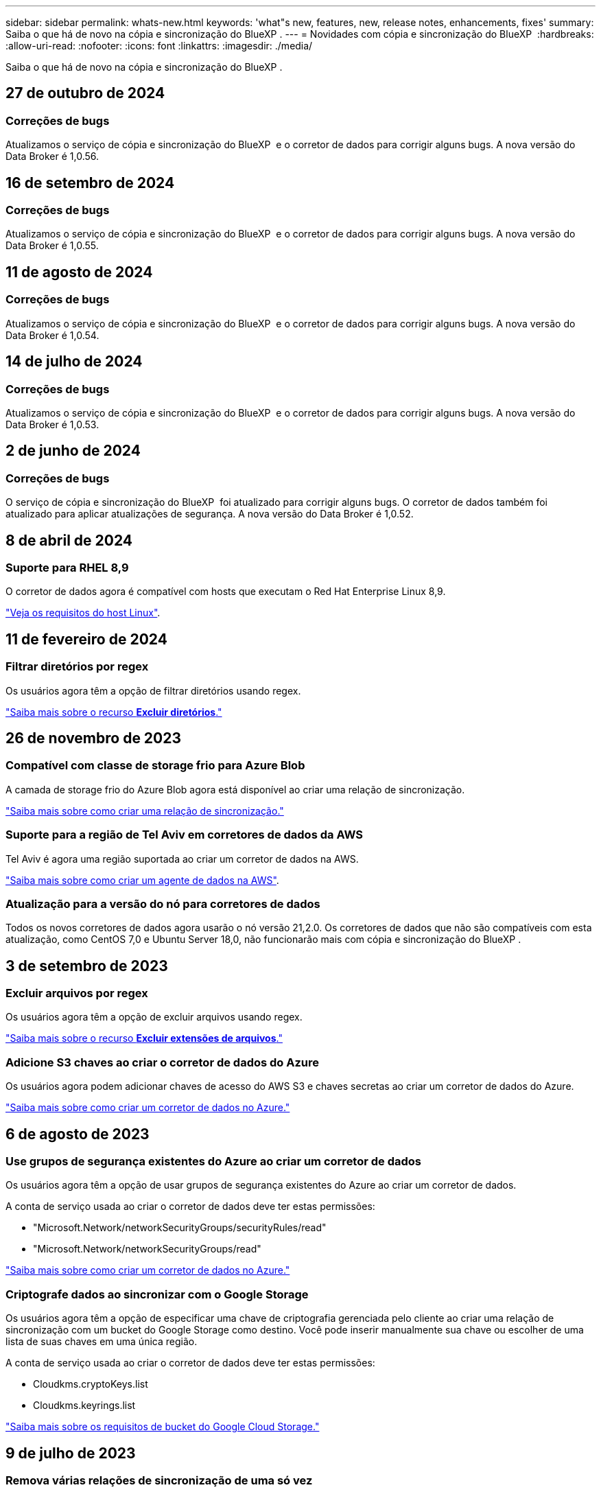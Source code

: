 ---
sidebar: sidebar 
permalink: whats-new.html 
keywords: 'what"s new, features, new, release notes, enhancements, fixes' 
summary: Saiba o que há de novo na cópia e sincronização do BlueXP . 
---
= Novidades com cópia e sincronização do BlueXP 
:hardbreaks:
:allow-uri-read: 
:nofooter: 
:icons: font
:linkattrs: 
:imagesdir: ./media/


[role="lead"]
Saiba o que há de novo na cópia e sincronização do BlueXP .



== 27 de outubro de 2024



=== Correções de bugs

Atualizamos o serviço de cópia e sincronização do BlueXP  e o corretor de dados para corrigir alguns bugs. A nova versão do Data Broker é 1,0.56.



== 16 de setembro de 2024



=== Correções de bugs

Atualizamos o serviço de cópia e sincronização do BlueXP  e o corretor de dados para corrigir alguns bugs. A nova versão do Data Broker é 1,0.55.



== 11 de agosto de 2024



=== Correções de bugs

Atualizamos o serviço de cópia e sincronização do BlueXP  e o corretor de dados para corrigir alguns bugs. A nova versão do Data Broker é 1,0.54.



== 14 de julho de 2024



=== Correções de bugs

Atualizamos o serviço de cópia e sincronização do BlueXP  e o corretor de dados para corrigir alguns bugs. A nova versão do Data Broker é 1,0.53.



== 2 de junho de 2024



=== Correções de bugs

O serviço de cópia e sincronização do BlueXP  foi atualizado para corrigir alguns bugs. O corretor de dados também foi atualizado para aplicar atualizações de segurança. A nova versão do Data Broker é 1,0.52.



== 8 de abril de 2024



=== Suporte para RHEL 8,9

O corretor de dados agora é compatível com hosts que executam o Red Hat Enterprise Linux 8,9.

https://docs.netapp.com/us-en/bluexp-copy-sync/task-installing-linux.html#linux-host-requirements["Veja os requisitos do host Linux"].



== 11 de fevereiro de 2024



=== Filtrar diretórios por regex

Os usuários agora têm a opção de filtrar diretórios usando regex.

https://docs.netapp.com/us-en/bluexp-copy-sync/task-creating-relationships.html#create-other-types-of-sync-relationships["Saiba mais sobre o recurso *Excluir diretórios*."]



== 26 de novembro de 2023



=== Compatível com classe de storage frio para Azure Blob

A camada de storage frio do Azure Blob agora está disponível ao criar uma relação de sincronização.

https://docs.netapp.com/us-en/bluexp-copy-sync/task-creating-relationships.html["Saiba mais sobre como criar uma relação de sincronização."]



=== Suporte para a região de Tel Aviv em corretores de dados da AWS

Tel Aviv é agora uma região suportada ao criar um corretor de dados na AWS.

https://docs.netapp.com/us-en/bluexp-copy-sync/task-installing-aws.html#creating-the-data-broker["Saiba mais sobre como criar um agente de dados na AWS"].



=== Atualização para a versão do nó para corretores de dados

Todos os novos corretores de dados agora usarão o nó versão 21,2.0. Os corretores de dados que não são compatíveis com esta atualização, como CentOS 7,0 e Ubuntu Server 18,0, não funcionarão mais com cópia e sincronização do BlueXP .



== 3 de setembro de 2023



=== Excluir arquivos por regex

Os usuários agora têm a opção de excluir arquivos usando regex.

https://docs.netapp.com/us-en/bluexp-copy-sync/task-creating-relationships.html#create-other-types-of-sync-relationships["Saiba mais sobre o recurso *Excluir extensões de arquivos*."]



=== Adicione S3 chaves ao criar o corretor de dados do Azure

Os usuários agora podem adicionar chaves de acesso do AWS S3 e chaves secretas ao criar um corretor de dados do Azure.

https://docs.netapp.com/us-en/bluexp-copy-sync/task-installing-azure.html#creating-the-data-broker["Saiba mais sobre como criar um corretor de dados no Azure."]



== 6 de agosto de 2023



=== Use grupos de segurança existentes do Azure ao criar um corretor de dados

Os usuários agora têm a opção de usar grupos de segurança existentes do Azure ao criar um corretor de dados.

A conta de serviço usada ao criar o corretor de dados deve ter estas permissões:

* "Microsoft.Network/networkSecurityGroups/securityRules/read"
* "Microsoft.Network/networkSecurityGroups/read"


https://docs.netapp.com/us-en/bluexp-copy-sync/task-installing-azure.html["Saiba mais sobre como criar um corretor de dados no Azure."]



=== Criptografe dados ao sincronizar com o Google Storage

Os usuários agora têm a opção de especificar uma chave de criptografia gerenciada pelo cliente ao criar uma relação de sincronização com um bucket do Google Storage como destino. Você pode inserir manualmente sua chave ou escolher de uma lista de suas chaves em uma única região.

A conta de serviço usada ao criar o corretor de dados deve ter estas permissões:

* Cloudkms.cryptoKeys.list
* Cloudkms.keyrings.list


https://docs.netapp.com/us-en/bluexp-copy-sync/reference-requirements.html#google-cloud-storage-bucket-requirements["Saiba mais sobre os requisitos de bucket do Google Cloud Storage."]



== 9 de julho de 2023



=== Remova várias relações de sincronização de uma só vez

Agora, os usuários podem excluir mais de uma relação de sincronização de cada vez na interface do usuário.

https://docs.netapp.com/us-en/bluexp-copy-sync/task-managing-relationships.html#deleting-relationships["Saiba mais sobre como excluir relelacionamentos de sincronização."]



=== Copiar apenas ACL

Os usuários agora têm opções adicionais para copiar informações da ACL em relacionamentos CIF e NFS. Ao criar ou gerenciar uma relação de sincronização, você pode copiar somente arquivos, copiar somente informações da ACL ou copiar arquivos e informações da ACL.

https://docs.netapp.com/us-en/bluexp-copy-sync/task-copying-acls.html["Saiba mais sobre como copiar ACLs."]



=== Atualizado para Node.js 20

Copiar e sincronizar foi atualizado para Node.js 20. Todos os corretores de dados disponíveis serão atualizados. Os sistemas operacionais incompatíveis com esta atualização não podem ser instalados e os sistemas existentes incompatíveis podem apresentar problemas de desempenho.



== 11 de junho de 2023



=== Suporte a abortamento automático em minutos

As sincronizações ativas que não foram concluídas agora podem ser abortadas após quinze minutos usando o recurso *tempo limite de sincronização*.

https://docs.netapp.com/us-en/bluexp-copy-sync/task-creating-relationships.html#settings["Saiba mais sobre a configuração tempo limite de sincronização"].



=== Copiar metadados de tempo de acesso

Em relacionamentos, incluindo um sistema de arquivos, o recurso *Copiar para objetos* agora copia metadados de tempo de acesso.

https://docs.netapp.com/us-en/bluexp-copy-sync/task-creating-relationships.html#settings["Saiba mais sobre a configuração Copiar para objetos"].



== 8 de maio de 2023



=== Recursos de link físico

Agora, os usuários podem incluir links físicos para sincronizações envolvendo relacionamentos NFS com NFS não protegidos.

https://docs.netapp.com/us-en/bluexp-copy-sync/task-creating-relationships.html#settings["Saiba mais sobre a configuração tipos de arquivo"].



=== Capacidade de adicionar certificado de usuário para agentes de dados em relacionamentos NFS seguros

Agora, os usuários podem definir seu próprio certificado para o agente de dados de destino ao criar um relacionamento NFS seguro. Eles precisarão definir um nome de servidor e fornecer uma chave privada e um ID de certificado ao fazê-lo. Este recurso está disponível para todos os corretores de dados.



=== Período de exclusão estendido para arquivos modificados recentemente

Os usuários agora podem excluir arquivos que foram modificados até 365 dias antes da sincronização programada.

https://docs.netapp.com/us-en/bluexp-copy-sync/task-creating-relationships.html#settings["Saiba mais sobre a configuração arquivos modificados recentemente"].



=== Filtrar relações na IU por ID de relacionamento

Aqueles que usam a API RESTful agora podem filtrar relacionamentos usando IDs de relacionamento.

https://docs.netapp.com/us-en/bluexp-copy-sync/api-sync.html["Saiba mais sobre como usar a API RESTful com cópia e sincronização do BlueXP "].

https://docs.netapp.com/us-en/bluexp-copy-sync/task-creating-relationships.html#settings["Saiba mais sobre a configuração Excluir diretórios"].



== 2 de abril de 2023



=== Suporte adicional para relacionamentos do Azure Data Lake Storage Gen2

Agora você pode criar relacionamentos de sincronização com o Azure Data Lake Storage Gen2 como fonte e destino com o seguinte:

* Azure NetApp Files
* Amazon FSX para ONTAP
* Cloud Volumes ONTAP
* ONTAP no local


https://docs.netapp.com/us-en/bluexp-copy-sync/reference-supported-relationships.html["Saiba mais sobre as relações de sincronização suportadas"].



=== Filtrar diretórios por caminho completo

Além de filtrar diretórios pelo nome, agora você pode filtrar diretórios por seu caminho completo.

https://docs.netapp.com/us-en/bluexp-copy-sync/task-creating-relationships.html#settings["Saiba mais sobre a configuração Excluir diretórios"].



== 7 de março de 2023



=== Criptografia EBS para corretores de dados da AWS

Agora você pode criptografar os volumes do agente de dados da AWS usando uma chave KMS da sua conta.

https://docs.netapp.com/us-en/bluexp-copy-sync/task-installing-aws.html#creating-the-data-broker["Saiba mais sobre como criar um agente de dados na AWS"].



== 5 de fevereiro de 2023



=== Suporte adicional para Azure Data Lake Storage Gen2, storage ONTAP S3 e NFS

O Cloud Sync agora oferece suporte a relacionamentos de sincronização adicionais para o storage ONTAP S3 e NFS:

* Storage ONTAP S3 para NFS
* Storage NFS para ONTAP S3


O Cloud Sync também tem suporte adicional para o armazenamento de data Lake do Azure Gen2 como fonte e destino para:

* Servidor NFS
* Servidor SMB
* Storage ONTAP S3
* StorageGRID
* IBM Cloud Object Storage


https://docs.netapp.com/us-en/bluexp-copy-sync/reference-supported-relationships.html["Saiba mais sobre as relações de sincronização suportadas"].



=== Atualize para o sistema operacional de agente de dados da Amazon Web Services

O sistema operacional para corretores de dados da AWS foi atualizado para o Amazon Linux 2022.

https://docs.netapp.com/us-en/bluexp-copy-sync/task-installing-aws.html#details-about-the-data-broker-instance["Saiba mais sobre a instância de data broker na AWS"].



== 3 Jan 2023



=== Mostrar configuração local do corretor de dados na IU

Agora existe uma opção *Mostrar Configuração* que permite aos usuários visualizar a configuração local de cada corretor de dados na interface do usuário.

https://docs.netapp.com/us-en/bluexp-copy-sync/task-managing-data-brokers.html["Saiba mais sobre como gerenciar grupos de corretores de dados"].



=== Atualize para o sistema operacional de agente de dados do Azure e do Google Cloud

O sistema operacional para corretores de dados no Azure e no Google Cloud foi atualizado para o Rocky Linux 9,0.

https://docs.netapp.com/us-en/bluexp-copy-sync/task-installing-azure.html#details-about-the-data-broker-vm["Saiba mais sobre a instância do data broker no Azure"].

https://docs.netapp.com/us-en/bluexp-copy-sync/task-installing-gcp.html#details-about-the-data-broker-vm-instance["Saiba mais sobre a instância de data broker no Google Cloud"].



== 11 dez 2022



=== Filtrar diretórios por nome

Uma nova configuração *Excluir nomes de diretório* está agora disponível para relacionamentos de sincronização. Os usuários podem filtrar um máximo de 15 nomes de diretório de sua sincronização. Por padrão, os diretórios de snapshot .copy-offload, .snapshot, etc. são excluídos.

https://docs.netapp.com/us-en/bluexp-copy-sync/task-creating-relationships.html#settings["Saiba mais sobre a configuração Excluir nomes de diretório"].



=== Suporte adicional ao armazenamento Amazon S3 e ONTAP S3

O Cloud Sync agora oferece suporte a relacionamentos de sincronização adicionais para o armazenamento AWS S3 e ONTAP S3:

* AWS S3 para storage ONTAP S3
* Storage do ONTAP S3 para AWS S3


https://docs.netapp.com/us-en/bluexp-copy-sync/reference-supported-relationships.html["Saiba mais sobre as relações de sincronização suportadas"].



== 30 de outubro de 2022



=== Sincronização contínua do Microsoft Azure

A configuração Continuous Sync agora tem suporte de um bucket de armazenamento do Azure de origem para um storage de nuvem usando um agente de dados do Azure.

Após a sincronização inicial de dados, o Cloud Sync escuta as alterações no bucket de armazenamento do Azure de origem e sincroniza continuamente as alterações no destino à medida que elas ocorrem. Essa configuração está disponível quando você sincroniza de um bucket do storage do Azure com o armazenamento de Blobs do Azure, CIFS, Google Cloud Storage, IBM Cloud Object Storage, NFS e StorageGRID.

O corretor de dados do Azure precisa de uma função personalizada e as seguintes permissões para usar esta configuração:

[source, json]
----
'Microsoft.Storage/storageAccounts/read',
'Microsoft.EventGrid/systemTopics/eventSubscriptions/write',
'Microsoft.EventGrid/systemTopics/eventSubscriptions/read',
'Microsoft.EventGrid/systemTopics/eventSubscriptions/delete',
'Microsoft.EventGrid/systemTopics/eventSubscriptions/getFullUrl/action',
'Microsoft.EventGrid/systemTopics/eventSubscriptions/getDeliveryAttributes/action',
'Microsoft.EventGrid/systemTopics/read',
'Microsoft.EventGrid/systemTopics/write',
'Microsoft.EventGrid/systemTopics/delete',
'Microsoft.EventGrid/eventSubscriptions/write',
'Microsoft.Storage/storageAccounts/write'
----
https://docs.netapp.com/us-en/bluexp-copy-sync/task-creating-relationships.html#settings["Saiba mais sobre a configuração de sincronização contínua"].



== 4 de setembro de 2022



=== Suporte adicional ao Google Drive

* O Cloud Sync agora suporta relações de sincronização adicionais para o Google Drive:
+
** Google Drive para servidores NFS
** Google Drive para servidores SMB


* Você também pode gerar relatórios para relacionamentos de sincronização que incluem o Google Drive.
+
https://docs.netapp.com/us-en/bluexp-copy-sync/task-managing-reports.html["Saiba mais sobre relatórios"].





=== Aprimoramento de sincronização contínua

Agora você pode ativar a configuração sincronização contínua nos seguintes tipos de relações de sincronização:

* Bucket do S3 em um servidor NFS
* Google Cloud Storage para um servidor NFS


https://docs.netapp.com/us-en/bluexp-copy-sync/task-creating-relationships.html#settings["Saiba mais sobre a configuração de sincronização contínua"].



=== Notificações por e-mail

Agora você pode receber notificações do Cloud Sync por e-mail.

Para receber as notificações por e-mail, você precisará ativar a configuração *notificações* na relação de sincronização e, em seguida, configurar as configurações de Alertas e notificações no BlueXP .

https://docs.netapp.com/us-en/bluexp-copy-sync/task-managing-relationships.html#setting-up-notifications["Saiba como configurar notificações"].



== 31 de julho de 2022



=== Google Drive

Agora você pode sincronizar dados de um servidor NFS ou servidor SMB para o Google Drive. Ambas as unidades "My Drive" e "Shared Drives" são suportadas como alvos.

Antes de criar uma relação de sincronização que inclua o Google Drive, é necessário configurar uma conta de serviço que tenha as permissões necessárias e uma chave privada. https://docs.netapp.com/us-en/bluexp-copy-sync/reference-requirements.html#google-drive["Saiba mais sobre os requisitos do Google Drive"].

https://docs.netapp.com/us-en/bluexp-copy-sync/reference-supported-relationships.html["Veja a lista de relações de sincronização suportadas"].



=== Suporte adicional ao Azure Data Lake

O Cloud Sync agora oferece suporte a relacionamentos de sincronização adicionais para o armazenamento de data Lake do Azure Gen2:

* Amazon S3 para armazenamento de data Lake do Azure Gen2
* IBM Cloud Object Storage para Azure Data Lake Storage Gen2
* StorageGRID para storage de data Lake do Azure Gen2


https://docs.netapp.com/us-en/bluexp-copy-sync/reference-supported-relationships.html["Veja a lista de relações de sincronização suportadas"].



=== Novas formas de configurar relações de sincronização

Adicionámos formas adicionais de configurar relações de sincronização diretamente a partir do Canvas do BlueXP .



==== Arraste e solte

Agora você pode configurar uma relação de sincronização a partir do Canvas arrastando e soltando um ambiente de trabalho em cima do outro.

image:https://raw.githubusercontent.com/NetAppDocs/bluexp-copy-sync/main/media/screenshot-enable-drag-and-drop.png["Uma captura de tela que mostra a Central de notificações no BlueXP ."]



==== Configuração do painel direito

Agora, você pode configurar uma relação de sincronização para o armazenamento Blob do Azure ou para o Google Cloud Storage selecionando o ambiente de trabalho no Canvas e selecionando a opção de sincronização no painel direito.

image:https://raw.githubusercontent.com/NetAppDocs/bluexp-copy-sync/main/media/screenshot-enable-panel.png["Uma captura de tela que mostra a Central de notificações no BlueXP ."]



== 3 de julho de 2022



=== Suporte para armazenamento do Azure Data Lake Gen2

Agora você pode sincronizar dados de um servidor NFS ou servidor SMB para o Azure Data Lake Storage Gen2.

Ao criar uma relação de sincronização que inclua o Azure Data Lake, você precisa fornecer ao Cloud Sync a cadeia de conexão da conta de armazenamento. Deve ser uma string de conexão regular, não uma assinatura de acesso compartilhado (SAS).

https://docs.netapp.com/us-en/bluexp-copy-sync/reference-supported-relationships.html["Veja a lista de relações de sincronização suportadas"].



=== Sincronização contínua do Google Cloud Storage

A configuração Continuous Sync agora tem suporte de um bucket do Google Cloud Storage de origem para um destino de storage de nuvem.

Após a sincronização inicial de dados, o Cloud Sync escuta as alterações no bucket do Google Cloud Storage de origem e sincroniza continuamente as alterações no destino à medida que elas ocorrem. Essa configuração está disponível ao sincronizar de um bucket do Google Cloud Storage para S3, Google Cloud Storage, armazenamento Blob do Azure, StorageGRID ou IBM Storage.

A conta de serviço associada ao seu corretor de dados precisa das seguintes permissões para usar esta configuração:

[source, json]
----
- pubsub.subscriptions.consume
- pubsub.subscriptions.create
- pubsub.subscriptions.delete
- pubsub.subscriptions.list
- pubsub.topics.attachSubscription
- pubsub.topics.create
- pubsub.topics.delete
- pubsub.topics.list
- pubsub.topics.setIamPolicy
- storage.buckets.update
----
https://docs.netapp.com/us-en/bluexp-copy-sync/task-creating-relationships.html#settings["Saiba mais sobre a configuração de sincronização contínua"].



=== Novo suporte à região do Google Cloud

O agente de dados do Cloud Sync agora tem suporte nas seguintes regiões do Google Cloud:

* Columbus (US-east5)
* Dallas (US-south1)
* Madrid (Europa-southwest1)
* Milão (Europa-west8)
* Paris (Europa-west9)




=== Novo tipo de máquina Google Cloud

O tipo de máquina padrão para o corretor de dados no Google Cloud é agora n2-standard-4.



== 6 de junho de 2022



=== Sincronização contínua

Uma nova configuração permite que você sincronize continuamente as alterações de um bucket do S3 de origem para um destino.

Após a sincronização inicial de dados, o Cloud Sync escuta as alterações no bucket do S3 de origem e sincroniza continuamente as alterações no alvo à medida que elas ocorrem. Não é necessário voltar a digitalizar a fonte em intervalos programados. Essa configuração só está disponível quando você sincroniza de um bucket do S3 com o S3, o Google Cloud Storage, o armazenamento Blob do Azure, o StorageGRID ou o IBM Storage.

Observe que a função do IAM associada ao seu corretor de dados precisará das seguintes permissões para usar essa configuração:

[source, json]
----
"s3:GetBucketNotification",
"s3:PutBucketNotification"
----
Essas permissões são adicionadas automaticamente a quaisquer novos corretores de dados que você criar.

https://docs.netapp.com/us-en/bluexp-copy-sync/task-creating-relationships.html#settings["Saiba mais sobre a configuração de sincronização contínua"].



=== Mostrar todos os volumes ONTAP

Quando você cria uma relação de sincronização, o Cloud Sync agora exibe todos os volumes em um sistema Cloud Volumes ONTAP de origem, cluster ONTAP no local ou sistema de arquivos FSX for ONTAP.

Anteriormente, o Cloud Sync exibia apenas os volumes que correspondiam ao protocolo selecionado. Agora, todos os volumes são exibidos, mas todos os volumes que não correspondem ao protocolo selecionado ou que não têm um compartilhamento ou exportação estão acinzentados e não selecionáveis.



=== Copiar tags para Azure Blob

Quando você cria uma relação de sincronização em que o Azure Blob é o destino, o Cloud Sync agora permite copiar tags para o contentor Blob do Azure:

* Na página *Configurações*, você pode usar a configuração *Copiar para objetos* para copiar tags da origem para o contentor Blob do Azure. Isso é além de copiar metadados.
* Na página *Tags/metadados*, você pode especificar tags de índice de Blob para definir nos objetos que são copiados para o contentor Blob do Azure. Anteriormente, você só poderia especificar metadados de relacionamento.


Essas opções são compatíveis quando o Azure Blob é o destino e a origem é o Azure Blob ou um endpoint compatível com S3 (S3, StorageGRID ou IBM Cloud Object Storage).



== 1 de maio de 2022



=== Tempo limite de sincronização

Uma nova configuração *Sync Timeout* está disponível para relacionamentos de sincronização. Esta configuração permite definir se o Cloud Sync deve cancelar uma sincronização de dados se a sincronização não tiver sido concluída no número especificado de horas ou dias.

https://docs.netapp.com/us-en/bluexp-copy-sync/task-managing-relationships.html#change-the-settings-for-a-sync-relationship["Saiba mais sobre como alterar as configurações de uma relação de sincronização"].



=== Notificações

Uma nova configuração *notificações* está agora disponível para relacionamentos de sincronização. Esta configuração permite que você escolha se deseja receber notificações do Cloud Sync no Centro de notificações do BlueXP . Você pode ativar notificações para sincronizações de dados bem-sucedidas, sincronizações de dados com falha e sincronizações de dados canceladas.

image:https://raw.githubusercontent.com/NetAppDocs/bluexp-copy-sync/main/media/screenshot-notification-center.png["Uma captura de tela que mostra a Central de notificações no BlueXP ."]

https://docs.netapp.com/us-en/bluexp-copy-sync/task-managing-relationships.html#change-the-settings-for-a-sync-relationship["Saiba mais sobre como alterar as configurações de uma relação de sincronização"].



== 3 de abril de 2022



=== Melhorias no grupo de corretores de dados

Fizemos várias melhorias nos grupos de corretores de dados:

* Agora você pode mover um agente de dados para um grupo novo ou existente.
* Agora você pode atualizar a configuração de proxy para um corretor de dados.
* Finalmente, você também pode excluir grupos de corretores de dados.


https://docs.netapp.com/us-en/bluexp-copy-sync/task-managing-data-brokers.html["Saiba como gerenciar grupos de corretores de dados"].



=== Filtro do tablier

Agora você pode filtrar o conteúdo do Painel de sincronização para encontrar mais facilmente relacionamentos de sincronização que correspondam a um determinado status. Por exemplo, você pode filtrar as relações de sincronização que têm um status com falha

image:https://raw.githubusercontent.com/NetAppDocs/bluexp-copy-sync/main/media/screenshot-sync-filter.png["Uma captura de tela que mostra a opção de status Filtrar por sincronização na parte superior do painel."]



== 3 de março de 2022



=== Ordenação no painel de instrumentos

Agora você classifica o painel por nome de relação de sincronização.

image:https://raw.githubusercontent.com/NetAppDocs/bluexp-copy-sync/main/media/screenshot-sync-sort.png["Uma captura de tela que mostra a opção Classificar por nome que está disponível no painel."]



=== Aprimoramento da integração do Data Sense

Na versão anterior, introduzimos a integração do Cloud Sync com o Cloud Data Sense. Nesta atualização, melhoramos a integração, facilitando a criação da relação de sincronização. Depois de iniciar uma sincronização de dados do Cloud Data Sense, todas as informações de origem estão contidas em uma única etapa e exigem apenas que você insira alguns detalhes importantes.

image:https://raw.githubusercontent.com/NetAppDocs/bluexp-copy-sync/main/media/screenshot-sync-data-sense.png["Uma captura de tela que mostra a página integração do Data Sense que aparece depois de iniciar uma nova sincronização diretamente do Cloud Data Sense."]



== 6 de fevereiro de 2022



=== Aprimoramento para grupos de corretores de dados

Nós mudamos a forma como você interage com os corretores de dados, enfatizando o corretor de dados _groups_.

Por exemplo, quando você cria uma nova relação de sincronização, você seleciona o corretor de dados _group_ para usar com a relação, em vez de um corretor de dados específico.

image:https://raw.githubusercontent.com/NetAppDocs/bluexp-copy-sync/main/media/screenshot-sync-select-data-broker-group.png["Uma captura de tela do assistente de relacionamento de sincronização que mostra a seleção do grupo de corretores de dados."]

Na guia *Manage Data Brokers*, também mostramos o número de relações de sincronização que um grupo de corretores de dados está gerenciando.

image:https://raw.githubusercontent.com/NetAppDocs/bluexp-copy-sync/main/media/screenshot-sync-group-relationships.png["Uma captura de tela da página Gerenciar corretores de dados que mostra um grupo de corretores de dados e detalhes sobre esse grupo, incluindo o número de relacionamentos que ele está gerenciando."]



=== Baixe relatórios em PDF

Agora você pode baixar um PDF de um relatório.

https://docs.netapp.com/us-en/bluexp-copy-sync/task-managing-reports.html["Saiba mais sobre relatórios"].



== 2 de janeiro de 2022



=== Novas relações de sincronização de caixa

Duas novas relações de sincronização são suportadas:

* Caixa para Azure NetApp Files
* Caixa para o Amazon FSX for ONTAP


link:reference-supported-relationships.html["Veja a lista de relações de sincronização suportadas"].



=== Nomes de relacionamento

Agora você pode fornecer um nome significativo para cada um de seus relacionamentos de sincronização para identificar mais facilmente o propósito de cada relacionamento. Você pode adicionar o nome ao criar o relacionamento e a qualquer momento depois.

image:screenshot-sync-relationship-edit-name.png["Uma captura de tela de uma relação de sincronização que mostra o botão de edição ao lado do nome de uma relação."]



=== S3 ligações privadas

Ao sincronizar dados com o Amazon S3 ou a partir do Amazon, você pode escolher se deseja usar um link privado do S3. Quando o agente de dados copia dados da origem para o destino, ele passa pelo link privado.

Observe que a função do IAM associada ao seu corretor de dados precisará da seguinte permissão para usar esse recurso:

[source, json]
----
"ec2:DescribeVpcEndpoints"
----
Essa permissão é adicionada automaticamente a quaisquer novos corretores de dados que você criar.



=== Recuperação instantânea do Glacier

Agora você pode escolher a classe de armazenamento _Glacier Instant Retrieval_ quando o Amazon S3 é o destino em uma relação de sincronização.



=== ACLs do storage de objetos para compartilhamentos SMB

O Cloud Sync agora é compatível com a cópia de ACLs do storage de objetos para compartilhamentos SMB. Anteriormente, só suportamos a cópia de ACLs de um compartilhamento SMB para o storage de objetos.



=== SFTP para S3

A criação de uma relação de sincronização do SFTP para o Amazon S3 agora é suportada na interface do usuário. Essa relação de sincronização era anteriormente suportada apenas com a API.



=== Melhoramento da vista da mesa

Redesenhamos a visualização da tabela no Dashboard para facilitar o uso. Se você selecionar *mais informações*, o Cloud Sync filtra o painel para mostrar mais informações sobre esse relacionamento específico.

image:screenshot-sync-table.png["Uma captura de tela da exibição de tabela no Dashboard."]



=== Suporte para a região de Jarkarta

O Cloud Sync agora oferece suporte à implantação do agente de dados na região da AWS Ásia-Pacífico (Jacarta).



== 28 de novembro de 2021



=== ACLs de SMB para storage de objetos

Agora, o Cloud Sync pode copiar listas de controle de acesso (ACLs) ao configurar uma relação de sincronização de um compartilhamento SMB de origem para o storage de objetos (exceto o ONTAP S3).

O Cloud Sync não oferece suporte à cópia de ACLs do storage de objetos para compartilhamentos SMB.

link:task-copying-acls.html["Saiba como copiar ACLs de um compartilhamento SMB"].



=== Atualizar licenças

Agora você pode atualizar as licenças do Cloud Sync estendidas.

Se você estendeu uma licença do Cloud Sync que adquiriu da NetApp, poderá adicionar a licença novamente para atualizar a data de expiração.

link:task-licensing.html["Saiba como atualizar uma licença"].



=== Credenciais da caixa de atualização

Agora você pode atualizar as credenciais Box para uma relação de sincronização existente.

link:task-managing-relationships.html["Saiba como atualizar credenciais"].



== 31 de outubro de 2021



=== Suporte da caixa

O suporte de caixa está agora disponível na interface do usuário do Cloud Sync como uma pré-visualização.

Box pode ser a origem ou o destino em vários tipos de relações de sincronização. link:reference-supported-relationships.html["Veja a lista de relações de sincronização suportadas"].



=== Definição de data de criação

Quando um servidor SMB é a origem, uma nova configuração de relação de sincronização chamada _Data criada_ permite sincronizar arquivos criados após uma data específica, antes de uma data específica ou entre um intervalo de tempo específico.

link:task-managing-relationships.html["Saiba mais sobre as configurações do Cloud Sync"].



== 4 de outubro de 2021



=== Suporte adicional da caixa

O Cloud Sync agora oferece suporte a relacionamentos de sincronização adicionais para https://www.box.com/home["Caixa"^] quando usar a API Cloud Sync:

* Amazon S3 para Box
* IBM Cloud Object Storage to Box
* StorageGRID para caixa
* Caixa para um servidor NFS
* Caixa para um servidor SMB


link:api-sync.html["Saiba como configurar uma relação de sincronização usando a API"].



=== Relatórios para caminhos SFTP

Agora você pode link:task-managing-reports.html["crie um relatório"]para caminhos SFTP.



== 2 de setembro de 2021



=== Suporte para FSX para ONTAP

Agora você pode sincronizar dados de ou para um sistema de arquivos do Amazon FSX for ONTAP.

* https://docs.netapp.com/us-en/bluexp-fsx-ontap/start/concept-fsx-aws.html["Saiba mais sobre o Amazon FSX for ONTAP"^]
* link:reference-requirements.html["Exibir relacionamentos de sincronização suportados"]
* link:task-creating-relationships.html["Saiba como criar uma relação de sincronização para o Amazon FSX for ONTAP"]




== 1 de agosto de 2021



=== Atualizar credenciais

O Cloud Sync agora permite que você atualize o corretor de dados com as credenciais mais recentes da origem ou destino em um relacionamento de sincronização existente.

Esse aprimoramento pode ajudar se suas políticas de segurança exigirem que você atualize credenciais periodicamente. link:task-managing-relationships.html["Saiba como atualizar credenciais"].

image:screenshot_sync_update_credentials.png["Uma captura de tela que mostra a opção Atualizar credenciais na página Sincronizar relacionamentos logo abaixo do nome da origem ou destino."]



=== Tags para destinos de armazenamento de objetos

Ao criar uma relação de sincronização, agora você pode adicionar tags ao destino de armazenamento de objetos em uma relação de sincronização.

A adição de tags é compatível com Amazon S3, Azure Blob, Google Cloud Storage, IBM Cloud Object Storage e StorageGRID.

image:screenshot_sync_tags.png["Uma captura de tela que mostra a página no assistente de ambiente de trabalho que permite adicionar tags de relacionamento ao destino de armazenamento de objetos na relação."]



=== Suporte para Box

Agora, o Cloud Sync é compatível com https://www.box.com/home["Caixa"^] o Amazon S3, o StorageGRID e o IBM Cloud Object Storage ao usar a API Cloud Sync.

link:api-sync.html["Saiba como configurar uma relação de sincronização usando a API"].



=== IP público para corretor de dados no Google Cloud

Ao implantar um corretor de dados no Google Cloud, agora você pode escolher se deseja ativar ou desativar um endereço IP público para a instância da máquina virtual.

link:task-installing-gcp.html["Saiba como implantar um corretor de dados no Google Cloud"].



=== Volume de protocolo duplo para Azure NetApp Files

Quando você escolhe o volume de origem ou destino para o Azure NetApp Files, o Cloud Sync agora exibe um volume de protocolo duplo, independentemente do protocolo escolhido para a relação de sincronização.



== 7 de julho de 2021



=== Storage ONTAP S3 e Google Cloud Storage

O Cloud Sync agora oferece suporte a relacionamentos de sincronização entre o armazenamento ONTAP S3 e um bucket do Google Cloud Storage na interface do usuário.

link:reference-supported-relationships.html["Veja a lista de relações de sincronização suportadas"].



=== Tags de metadados de objetos

Agora, o Cloud Sync pode copiar metadados e tags de objetos entre o armazenamento baseado em objetos quando você cria uma relação de sincronização e ativa uma configuração.

link:task-creating-relationships.html#settings["Saiba mais sobre a configuração Copiar para objetos"].



=== Suporte para HashiCorp Vaults

Agora você pode configurar o corretor de dados para acessar credenciais de um cofre externo da HashiCorp, autenticando com uma conta de serviço do Google Cloud.

link:task-external-vault.html["Saiba mais sobre como usar um cofre HashiCorp com um corretor de dados"].



=== Defina tags ou metadados para o bucket do S3

Ao configurar uma relação de sincronização com um bucket do Amazon S3, o assistente de relacionamento de sincronização agora permite definir as tags ou metadados que você deseja salvar nos objetos no bucket do S3 de destino.

A opção de marcação era anteriormente parte das configurações do relacionamento de sincronização.



== 7 de junho de 2021



=== Classes de armazenamento no Google Cloud

Quando um bucket do Google Cloud Storage é o destino em uma relação de sincronização, agora você pode escolher a classe de armazenamento que deseja usar. O Cloud Sync suporta as seguintes classes de armazenamento:

* Padrão
* Nearline
* Coldline
* Arquivar




== 2 de maio de 2021



=== Erros nos relatórios

Agora você pode visualizar os erros encontrados nos relatórios e excluir o último relatório ou todos os relatórios.

link:task-managing-reports.html["Saiba mais sobre como criar e visualizar relatórios para ajustar sua configuração"].



=== Compare atributos

Uma nova definição *Compare by* está agora disponível para cada relação de sincronização.

Essa configuração avançada permite que você escolha se o Cloud Sync deve comparar certos atributos ao determinar se um arquivo ou diretório foi alterado e deve ser sincronizado novamente.

link:task-managing-relationships.html#change-the-settings-for-a-sync-relationship["Saiba mais sobre como alterar as configurações de uma relação de sincronização"].



== 11 Abr 2021



=== O serviço autônomo do Cloud Sync foi desativado

O serviço autônomo Cloud Sync foi aposentado. Agora você deve acessar o Cloud Sync diretamente do BlueXP , onde todos os mesmos recursos e funcionalidades estão disponíveis.

Depois de fazer login no BlueXP , você pode alternar para a guia Sincronizar na parte superior e exibir seus relacionamentos, assim como antes.



=== Buckets do Google Cloud em diferentes projetos

Ao configurar um relacionamento de sincronização, você pode escolher entre buckets do Google Cloud em projetos diferentes, se você fornecer as permissões necessárias para a conta de serviço do corretor de dados.

link:task-installing-gcp.html["Saiba como configurar a conta de serviço"].



=== Metadados entre o Google Cloud Storage e o S3

Agora, o Cloud Sync copia metadados entre o Google Cloud Storage e os fornecedores de S3 (AWS S3, StorageGRID e IBM Cloud Object Storage).



=== Reinicie corretores de dados

Agora você pode reiniciar um corretor de dados da Cloud Sync.

image:screenshot_sync_restart_data_broker.gif["Uma captura de tela que mostra a ação Reiniciar Data Broker na página Gerenciar Data Brokers."]



=== Mensagem quando não estiver executando a versão mais recente

O Cloud Sync agora identifica quando um corretor de dados não está executando a versão de software mais recente. Esta mensagem pode ajudar a garantir que você está recebendo os recursos e funcionalidades mais recentes.

image:screenshot_sync_warning.gif["Uma captura de tela que mostra um aviso ao visualizar um corretor de dados no Dashboard."]

